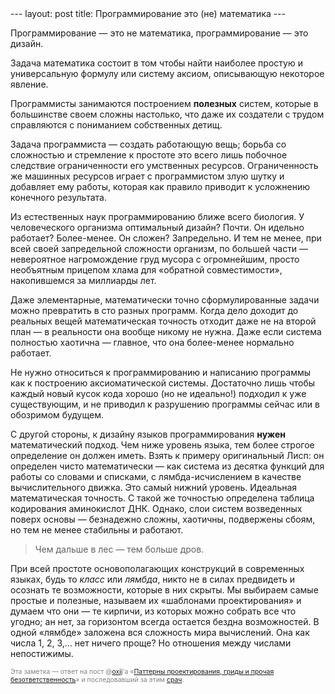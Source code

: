 #+OPTIONS: H:3 num:nil toc:nil \n:nil @:t ::t |:t ^:t -:t f:t *:t TeX:t LaTeX:nil skip:nil d:t tags:not-in-toc
#+STARTUP: SHOWALL INDENT
#+STARTUP: HIDESTARS
#+BEGIN_HTML
---
layout: post
title: Программирование это (не) математика
---
#+END_HTML

Программирование — это не математика, программирование — это дизайн.

Задача математика состоит в том чтобы найти наиболее простую и
универсальную формулу или систему аксиом, описывающую некоторое
явление. 

Программисты занимаются построением *полезных* систем, которые в
большинстве своем сложны настолько, что даже их создатели с трудом
справляются с пониманием собственных детищ.

Задача программиста — создать работающую вещь; борьба со сложностью и
стремление к простоте это всего лишь побочное следствие ограниченности
его умственных ресурсов. Ограниченность же машинных ресурсов играет с
программистом злую шутку и добавляет ему работы, которая как правило
приводит к усложнению конечного результата.

Из естественных наук программированию ближе всего биология. У
человеческого организма оптимальный дизайн? Почти. Он идельно
работает? Более-менее. Он сложен? Запредельно. И тем не менее, при
всей своей запредельной сложности организм, по большей части —
невероятное нагромождение груд мусора с огромнейшим, просто необъятным
прицепом хлама для «обратной совместимости», накопившемся за миллиарды
лет.

Даже элементарные, математически точно сформулированные задачи можно
превратить в сто разных программ. Когда дело доходит до реальных вещей
математическая точность отходит даже не на второй план — в реальности
она вообще никому не нужна. Даже если система полностью хаотична —
главное, что она более-менее нормально работает.

Не нужно относиться к программированию и написанию программы как к
построению аксиоматической системы. Достаточно лишь чтобы каждый новый
кусок кода хорошо (но не идеально!) подходил к уже существующим, и не
приводил к разрушению программы сейчас или в обозримом будущем.

С другой стороны, к дизайну языков программирования *нужен*
математический подход. Чем ниже уровень языка, тем более строгое
определение он должен иметь. Взять к примеру оригинальный Лисп: он
определен чисто математически — как система из десятка функций для
работы со словами и списками, с лямбда-исчислением в качестве
вычислительного движка. Это самый нижний уровень. Идеальная
математическая точность. С такой же точностью определена таблица
кодирования аминокислот ДНК. Однако, слои систем возведенных поверх
основы — безнадежно сложны, хаотичны, подвержены сбоям, но тем не
менее стабильны и работают.

#+begin_quote
Чем дальше в лес — тем больше дров.
#+end_quote

При всей простоте основополагающих конструкций в современных языках,
будь то /класс/ или /лямбда/, никто не в силах предвидеть и осознать
те возможности, которые в них скрыты. Мы выбираем самые простые и
полезные, называем их «шаблонами проектирования» и думаем что они — те
кирпичи, из которых можно собрать все что угодно; ан нет, за
горизонтом всегда остается бездна возможностей. В одной «лямбде»
заложена вся сложность мира вычислений. Она как числа 1, 2, 3,... нет
ничего проще? Но отношения между числами непостижимы.

#+begin_html
<p style="color: gray; font-size: 75%;">Эта заметка — ответ на пост
@<a href="http://twitter.com/#!/oxij">oxij</a>'а «<a
href="http://oxij.livejournal.com/116808.html">Паттерны
проектирования, гриды и прочая безответственность</a>» и последовавший
за этим <a href="http://goo.gl/P8Hf2">срач</a>.</p>
#+end_html
